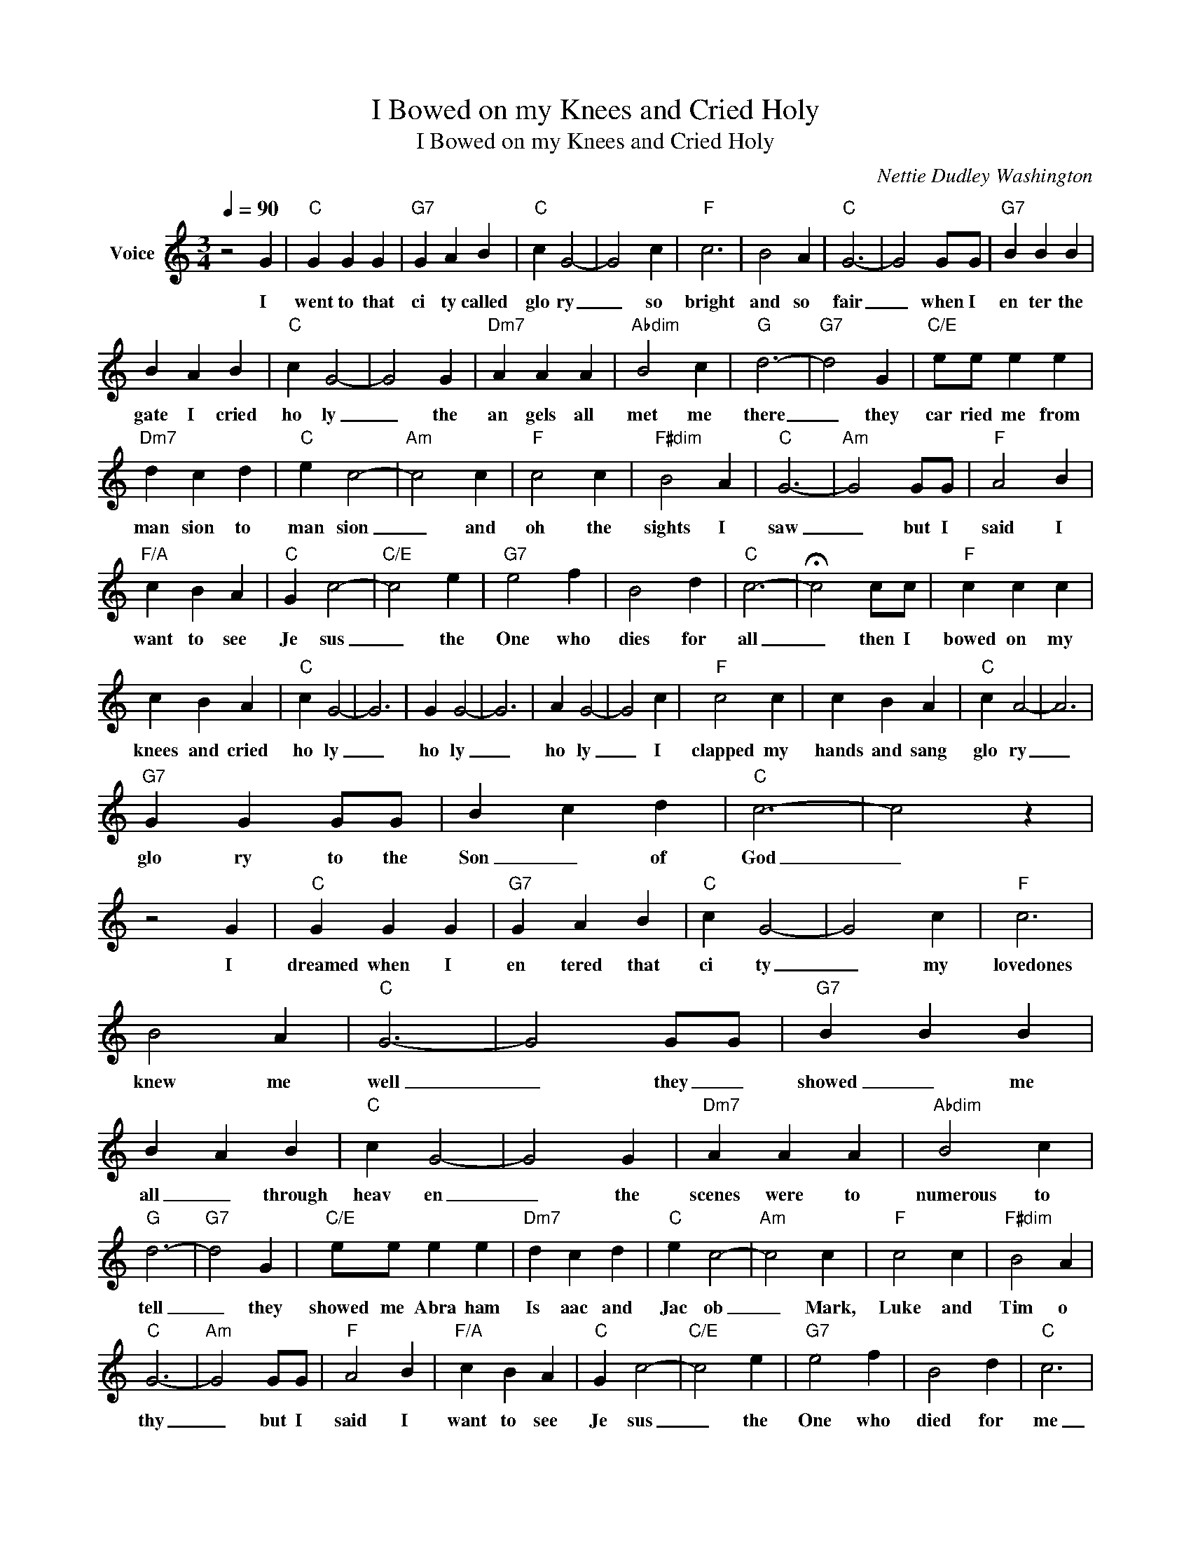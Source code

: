 X:1
T:I Bowed on my Knees and Cried Holy
T:I Bowed on my Knees and Cried Holy
C:Nettie Dudley Washington
Z:All Rights Reserved
L:1/4
Q:1/4=90
M:3/4
K:C
V:1 treble nm="Voice"
%%MIDI program 54
V:1
 z2 G |"C" G G G |"G7" G A B |"C" c G2- | G2 c |"F" c3 | B2 A |"C" G3- | G2 G/G/ |"G7" B B B | %10
w: I|went to that|ci ty called|glo ry|_ so|bright|and so|fair|_ when I|en ter the|
 B A B |"C" c G2- | G2 G |"Dm7" A A A |"Abdim" B2 c |"G" d3- |"G7" d2 G |"C/E" e/e/ e e | %18
w: gate I cried|ho ly|_ the|an gels all|met me|there|_ they|car ried me from|
"Dm7" d c d |"C" e c2- |"Am" c2 c |"F" c2 c |"F#dim" B2 A |"C" G3- |"Am" G2 G/G/ |"F" A2 B | %26
w: man sion to|man sion|_ and|oh the|sights I|saw|_ but I|said I|
"F/A" c B A |"C" G c2- |"C/E" c2 e |"G7" e2 f | B2 d |"C" c3- | !fermata!c2 c/c/ |"F" c c c | %34
w: want to see|Je sus|_ the|One who|dies for|all|_ then I|bowed on my|
 c B A |"C" c G2- | G3 | G G2- | G3 | A G2- | G2 c |"F" c2 c | c B A |"C" c A2- | A3 | %45
w: knees and cried|ho ly|_|ho ly|_|ho ly|_ I|clapped my|hands and sang|glo ry|_|
"G7" G G G/G/ | B c d |"C" c3- | c2 z | z2 G |"C" G G G |"G7" G A B |"C" c G2- | G2 c |"F" c3 | %55
w: glo ry to the|Son _ of|God|_|I|dreamed when I|en tered that|ci ty|_ my|lovedones|
 B2 A |"C" G3- | G2 G/G/ |"G7" B B B | B A B |"C" c G2- | G2 G |"Dm7" A A A |"Abdim" B2 c | %64
w: knew me|well|_ they _|showed _ me|all _ through|heav en|_ the|scenes were to|numerous to|
"G" d3- |"G7" d2 G |"C/E" e/e/ e e |"Dm7" d c d |"C" e c2- |"Am" c2 c |"F" c2 c |"F#dim" B2 A | %72
w: tell|_ they|showed me Abra ham|Is aac and|Jac ob|_ Mark,|Luke and|Tim o|
"C" G3- |"Am" G2 G/G/ |"F" A2 B |"F/A" c B A |"C" G c2- |"C/E" c2 e |"G7" e2 f | B2 d |"C" c3 | %81
w: thy|_ but I|said I|want to see|Je sus|_ the|One who|died for|me|
 !fermata!c2 c/c/ |"F" c c c | c B A |"C" c G2- | G3 | G G2- | G3 | A G2- | G2 c |"F" c2 c | %91
w: _ then I|bowed on my|knees and cried|ho ly|_|ho ly|_|ho ly|_ I|clapped my|
 c B A |"C" c A2- | A3 |"G7" G G G/G/ | B c d |"C" c3- | c2 z | z2 G |"C" G G G |"G7" G A B | %101
w: hands and sang|glo ry|_|glo ry to the|Son _ of|God|_|I|dreamed when I|saw _ my|
"C" c G2- | G2 c |"F" c3 | B2 A |"C" G3- | G2 G/G/ |"G7" B B B | B A B |"C" c G2- | G2 G | %111
w: Sav ior|_ oh|Glo|ry to|God!|_ I _|just fell right|down _ be|for Him|_ Singing|
"Dm7" A A A |"Abdim" B2 c |"G" d3- |"G7" d2 G |"C/E" e/e/ e e |"Dm7" d c d |"C" e c2- |"Am" c2 c | %119
w: praise _ the|name of|the|Lord I|bowed down _ and|wor shipped Je|ho vah|_ my|
"F" c2 c |"F#dim" B2 A |"C" G3- |"Am" G2 G/G/ |"F" A2 B |"F/A" c B A |"C" G c2- |"C/E" c2 e | %127
w: friend of|cal va|ry|_ for I|wanted to|give praise to|Je sus|_ for|
"G7" e2 f | B2 d |"C" c3 | !fermata!c2 c/c/ |"F" c c c | c B A |"C" c G2- | G3 | G G2- | G3 | %137
w: saving a|sinner like|me|_ then I|bowed on my|knees and cried|ho ly|_|ho ly|_|
 A G2- | G2 c |"F" c2 c | c B A |"C" c A2- | A3 |"G7" G G G/G/ | B c d |"C" c3- | c2 z |] %147
w: ho ly|_ I|clapped my|hands and sang|glo ry|_|glo ry to the|Son _ of|God|_|

